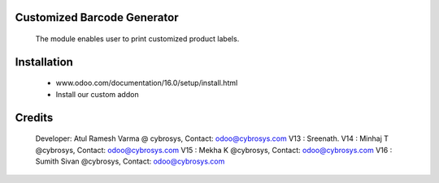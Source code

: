 Customized Barcode Generator
=================================

    The module enables user to print customized product labels.

Installation
============
    - www.odoo.com/documentation/16.0/setup/install.html
    - Install our custom addon

Credits
=======
    Developer: Atul Ramesh Varma @ cybrosys, Contact: odoo@cybrosys.com
    V13 : Sreenath.
    V14 : Minhaj T @cybrosys, Contact: odoo@cybrosys.com
    V15 : Mekha K @cybrosys, Contact: odoo@cybrosys.com
    V16 : Sumith Sivan @cybrosys, Contact: odoo@cybrosys.com
